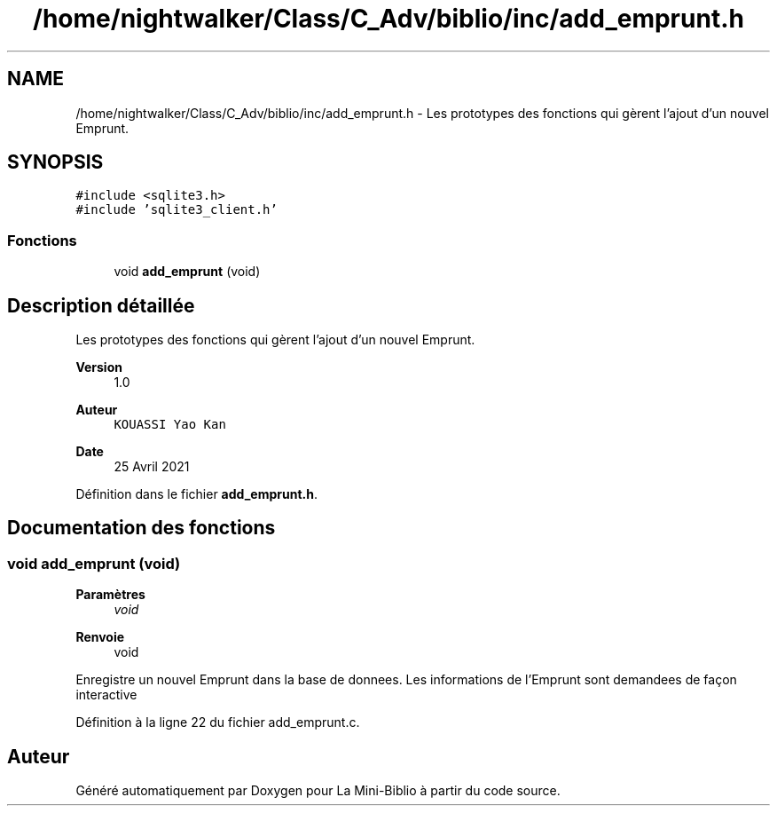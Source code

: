 .TH "/home/nightwalker/Class/C_Adv/biblio/inc/add_emprunt.h" 3 "Mardi 27 Avril 2021" "Version 1.0.0" "La Mini-Biblio" \" -*- nroff -*-
.ad l
.nh
.SH NAME
/home/nightwalker/Class/C_Adv/biblio/inc/add_emprunt.h \- Les prototypes des fonctions qui gèrent l'ajout d'un nouvel Emprunt\&.  

.SH SYNOPSIS
.br
.PP
\fC#include <sqlite3\&.h>\fP
.br
\fC#include 'sqlite3_client\&.h'\fP
.br

.SS "Fonctions"

.in +1c
.ti -1c
.RI "void \fBadd_emprunt\fP (void)"
.br
.in -1c
.SH "Description détaillée"
.PP 
Les prototypes des fonctions qui gèrent l'ajout d'un nouvel Emprunt\&. 


.PP
\fBVersion\fP
.RS 4
1\&.0 
.RE
.PP
\fBAuteur\fP
.RS 4
\fCKOUASSI Yao Kan\fP 
.RE
.PP
\fBDate\fP
.RS 4
25 Avril 2021 
.RE
.PP

.PP
Définition dans le fichier \fBadd_emprunt\&.h\fP\&.
.SH "Documentation des fonctions"
.PP 
.SS "void add_emprunt (void)"

.PP
\fBParamètres\fP
.RS 4
\fIvoid\fP 
.RE
.PP
\fBRenvoie\fP
.RS 4
void
.RE
.PP
Enregistre un nouvel Emprunt dans la base de donnees\&. Les informations de l'Emprunt sont demandees de façon interactive 
.PP
Définition à la ligne 22 du fichier add_emprunt\&.c\&.
.SH "Auteur"
.PP 
Généré automatiquement par Doxygen pour La Mini-Biblio à partir du code source\&.
